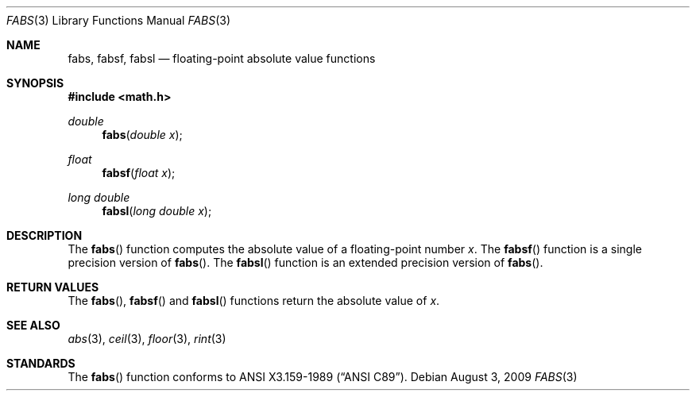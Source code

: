 .\"	$OpenBSD: fabs.3,v 1.11 2009/08/03 21:26:07 martynas Exp $
.\" Copyright (c) 1991 The Regents of the University of California.
.\" All rights reserved.
.\"
.\"	@(#)fabs.3	5.1 (Berkeley) 5/2/91
.\" Redistribution and use in source and binary forms, with or without
.\" modification, are permitted provided that the following conditions
.\" are met:
.\" 1. Redistributions of source code must retain the above copyright
.\"    notice, this list of conditions and the following disclaimer.
.\" 2. Redistributions in binary form must reproduce the above copyright
.\"    notice, this list of conditions and the following disclaimer in the
.\"    documentation and/or other materials provided with the distribution.
.\" 3. Neither the name of the University nor the names of its contributors
.\"    may be used to endorse or promote products derived from this software
.\"    without specific prior written permission.
.\"
.\" THIS SOFTWARE IS PROVIDED BY THE REGENTS AND CONTRIBUTORS ``AS IS'' AND
.\" ANY EXPRESS OR IMPLIED WARRANTIES, INCLUDING, BUT NOT LIMITED TO, THE
.\" IMPLIED WARRANTIES OF MERCHANTABILITY AND FITNESS FOR A PARTICULAR PURPOSE
.\" ARE DISCLAIMED.  IN NO EVENT SHALL THE REGENTS OR CONTRIBUTORS BE LIABLE
.\" FOR ANY DIRECT, INDIRECT, INCIDENTAL, SPECIAL, EXEMPLARY, OR CONSEQUENTIAL
.\" DAMAGES (INCLUDING, BUT NOT LIMITED TO, PROCUREMENT OF SUBSTITUTE GOODS
.\" OR SERVICES; LOSS OF USE, DATA, OR PROFITS; OR BUSINESS INTERRUPTION)
.\" HOWEVER CAUSED AND ON ANY THEORY OF LIABILITY, WHETHER IN CONTRACT, STRICT
.\" LIABILITY, OR TORT (INCLUDING NEGLIGENCE OR OTHERWISE) ARISING IN ANY WAY
.\" OUT OF THE USE OF THIS SOFTWARE, EVEN IF ADVISED OF THE POSSIBILITY OF
.\" SUCH DAMAGE.
.\"
.\"     from: @(#)fabs.3	5.1 (Berkeley) 5/2/91
.\"
.Dd $Mdocdate: August 3 2009 $
.Dt FABS 3
.Os
.Sh NAME
.Nm fabs ,
.Nm fabsf ,
.Nm fabsl
.Nd floating-point absolute value functions
.Sh SYNOPSIS
.Fd #include <math.h>
.Ft double
.Fn fabs "double x"
.Ft float
.Fn fabsf "float x"
.Ft long double
.Fn fabsl "long double x"
.Sh DESCRIPTION
The
.Fn fabs
function computes the absolute value of a floating-point number
.Fa x .
The
.Fn fabsf
function is a single precision version of
.Fn fabs .
The
.Fn fabsl
function is an extended precision version of
.Fn fabs .
.Sh RETURN VALUES
The
.Fn fabs ,
.Fn fabsf
and
.Fn fabsl
functions return the absolute value of
.Fa x .
.Sh SEE ALSO
.Xr abs 3 ,
.Xr ceil 3 ,
.Xr floor 3 ,
.Xr rint 3
.Sh STANDARDS
The
.Fn fabs
function conforms to
.St -ansiC .
